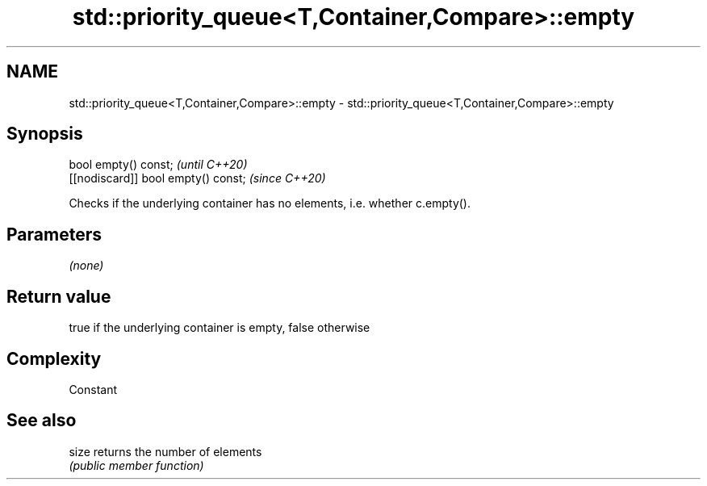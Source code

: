 .TH std::priority_queue<T,Container,Compare>::empty 3 "2020.03.24" "http://cppreference.com" "C++ Standard Libary"
.SH NAME
std::priority_queue<T,Container,Compare>::empty \- std::priority_queue<T,Container,Compare>::empty

.SH Synopsis
   bool empty() const;                \fI(until C++20)\fP
   [[nodiscard]] bool empty() const;  \fI(since C++20)\fP

   Checks if the underlying container has no elements, i.e. whether c.empty().

.SH Parameters

   \fI(none)\fP

.SH Return value

   true if the underlying container is empty, false otherwise

.SH Complexity

   Constant

.SH See also

   size returns the number of elements
        \fI(public member function)\fP
